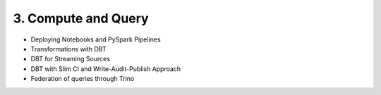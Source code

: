 3. Compute and Query
============================

- Deploying Notebooks and PySpark Pipelines
- Transformations with DBT
- DBT for Streaming Sources
- DBT with Slim CI and Write-Audit-Publish Approach
- Federation of queries through Trino